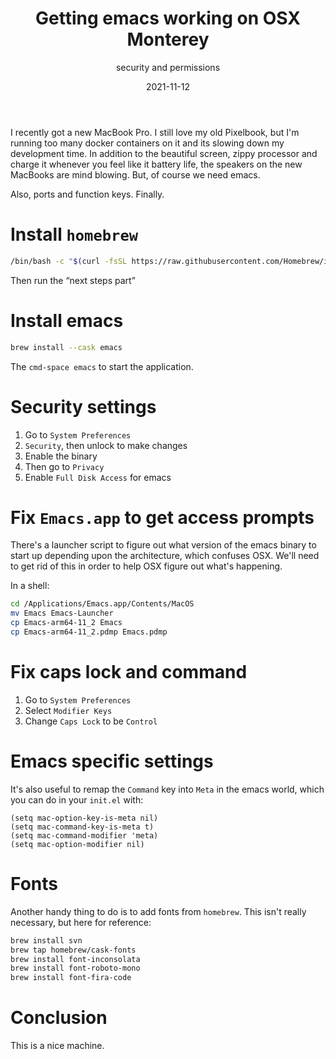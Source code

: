 #+title: Getting emacs working on OSX Monterey
#+subtitle: security and permissions
#+tags: emacs, osx, homebrew
#+date: 2021-11-12

I recently got a new MacBook Pro.  I still love my old Pixelbook, but
I'm running too many docker containers on it and its slowing down my
development time.  In addition to the beautiful screen, zippy
processor and charge it whenever you feel like it battery life, the
speakers on the new MacBooks are mind blowing.  But, of course we need
emacs.

Also, ports and function keys.  Finally.

* Install =homebrew=

#+begin_src bash
/bin/bash -c "$(curl -fsSL https://raw.githubusercontent.com/Homebrew/install/HEAD/install.sh)”
#+end_src

Then run the “next steps part”

* Install emacs

#+begin_src bash
brew install --cask emacs
#+end_src

The =cmd-space emacs= to start the application.

* Security settings

1. Go to =System Preferences=
2. =Security=, then unlock to make changes
3. Enable the binary
4. Then go to =Privacy=
5. Enable =Full Disk Access= for emacs

* Fix =Emacs.app= to get access prompts

There's a launcher script to figure out what version of the emacs
binary to start up depending upon the architecture, which confuses
OSX.  We'll need to get rid of this in order to help OSX figure out
what's happening.

In a shell:

#+begin_src bash
  cd /Applications/Emacs.app/Contents/MacOS 
  mv Emacs Emacs-Launcher
  cp Emacs-arm64-11_2 Emacs
  cp Emacs-arm64-11_2.pdmp Emacs.pdmp 
#+end_src

* Fix caps lock and command

1. Go to =System Preferences=
2. Select =Modifier Keys=
3. Change =Caps Lock= to be =Control=

* Emacs specific settings

It's also useful to remap the =Command= key into =Meta= in the emacs
world, which you can do in your =init.el= with:

#+begin_src elisp
  (setq mac-option-key-is-meta nil)
  (setq mac-command-key-is-meta t)
  (setq mac-command-modifier 'meta)
  (setq mac-option-modifier nil)
#+end_src

* Fonts

Another handy thing to do is to add fonts from =homebrew=.  This isn't
really necessary, but here for reference:

#+begin_src bash
brew install svn
brew tap homebrew/cask-fonts
brew install font-inconsolata
brew install font-roboto-mono
brew install font-fira-code
#+end_src

* Conclusion

This is a nice machine.
